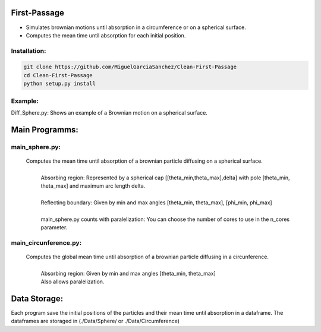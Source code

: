 
First-Passage
===========================================

- Simulates  brownian motions until absorption in a circumference or on a spherical surface.
- Computes the mean time until absorption for each initial position.


Installation:
-------------
.. code:: bash

    git clone https://github.com/MiguelGarciaSanchez/Clean-First-Passage
    cd Clean-First-Passage
    python setup.py install


Example:
--------
Diff_Sphere.py: Shows an example of a Brownian motion on a spherical surface.


Main Programms:
===============

main_sphere.py: 
---------------
	Computes the  mean time until absorption of a brownian particle diffusing on a 	spherical surface.
		|
		| Absorbing region: Represented by a spherical cap [[theta_min,theta_max],delta] with pole 	 	[theta_min, theta_max] and maximum arc length delta.
		|
		| Reflecting boundary: Given by min and max angles [theta_min, theta_max], [phi_min, phi_max]
		|
		| main_sphere.py counts with paralelization: You can choose the number of cores to use in the 		n_cores parameter.

main_circunference.py: 
----------------------
	Computes the global mean time until absorption of a brownian particle diffusing in a circunference.
		|
		| Absorbing region: Given by min and max angles [theta_min, theta_max]
		| Also allows paralelization.

Data Storage:
=============

Each program save the initial positions of the particles and their mean time until absorption in a dataframe. The dataframes are storaged in (./Data/Sphere/ or ./Data/Circumference)

 


	
			  
			 


	

